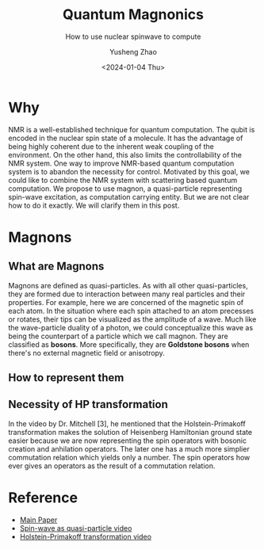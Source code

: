#+HUGO_BASE_DIR: ~/projects/exaclior.github.io/
#+HUGO_SECTION: posts
#+TITLE: Quantum Magnonics
#+SUBTITLE: How to use nuclear spinwave to compute
#+AUTHOR: Yusheng Zhao
#+DATE: <2024-01-04 Thu>
#+EXPORT_HUGO_TAGS: t
#+filetags: QuantumComputation Magnon Physics

* Why
NMR is a well-established technique for quantum computation. The qubit is
encoded in the nuclear spin state of a molecule. It has the advantage of being
highly coherent due to the inherent weak coupling of the environment. On the
other hand, this also limits the controllability of the NMR system. One way to
improve NMR-based quantum computation system is to abandon the necessity for
control. Motivated by this goal, we could like to combine the NMR system with
scattering based quantum computation. We propose to use magnon, a quasi-particle
representing spin-wave excitation, as computation carrying entity. But we are
not clear how to do it exactly. We will clarify them in this post.


* Magnons
** What are Magnons
Magnons are defined as quasi-particles. As with all other quasi-particles, they
are formed due to interaction between many real particles and their properties.
For example, here we are concerned of the magnetic spin of each atom. In the
situation where each spin attached to an atom precesses or rotates, their tips
can be visualized as the amplitude of a wave. Much like the wave-particle
duality of a photon, we could conceptualize this wave as being the counterpart
of a particle which we call magnon. They are classified as *bosons*. More
specifically, they are *Goldstone bosons* when there's no external magnetic
field or anisotropy.
** How to represent them
** Necessity of HP transformation
In the video by Dr. Mitchell [3], he mentioned that the Holstein-Primakoff
transformation makes the solution of Heisenberg Hamiltonian ground state easier
because we are now representing the spin operators with bosonic creation and
anhilation operators. The later one has a much more simplier commutation
relation which yields only a number. The spin operators how ever gives an
operators as the result of a commutation relation.
* Reference
- [[https://arxiv.org/abs/2111.14241][Main Paper]]
- [[https://youtu.be/KHz5Cy8sVPg?si=QbAKz-sfeRZ-71X5&t=190][Spin-wave as quasi-particle video]]
- [[https://www.youtube.com/watch?v=1MhYdiR2EdE&t=2s][Holstein-Primakoff transformation video]]
